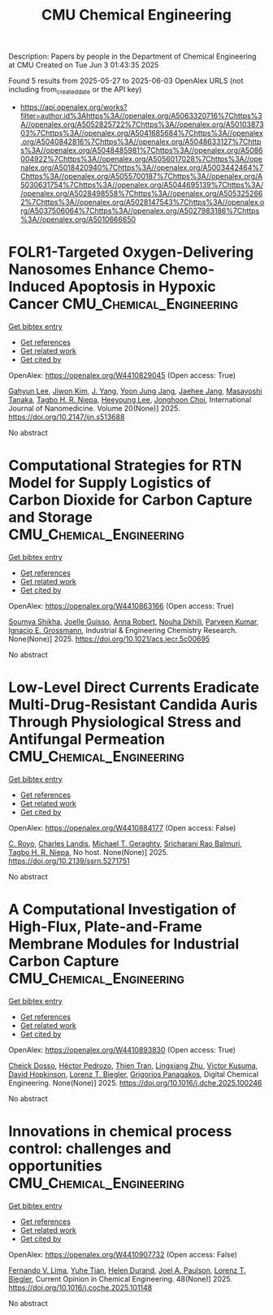 #+TITLE: CMU Chemical Engineering
Description: Papers by people in the Department of Chemical Engineering at CMU
Created on Tue Jun  3 01:43:35 2025

Found 5 results from 2025-05-27 to 2025-06-03
OpenAlex URLS (not including from_created_date or the API key)
- [[https://api.openalex.org/works?filter=author.id%3Ahttps%3A//openalex.org/A5063320716%7Chttps%3A//openalex.org/A5052825722%7Chttps%3A//openalex.org/A5010387303%7Chttps%3A//openalex.org/A5041685684%7Chttps%3A//openalex.org/A5040842816%7Chttps%3A//openalex.org/A5048633127%7Chttps%3A//openalex.org/A5048485981%7Chttps%3A//openalex.org/A5086004922%7Chttps%3A//openalex.org/A5056017028%7Chttps%3A//openalex.org/A5018420940%7Chttps%3A//openalex.org/A5003442464%7Chttps%3A//openalex.org/A5055700187%7Chttps%3A//openalex.org/A5030631754%7Chttps%3A//openalex.org/A5044695139%7Chttps%3A//openalex.org/A5028498558%7Chttps%3A//openalex.org/A5053252662%7Chttps%3A//openalex.org/A5028147543%7Chttps%3A//openalex.org/A5037506064%7Chttps%3A//openalex.org/A5027983186%7Chttps%3A//openalex.org/A5010666650]]

* FOLR1-Targeted Oxygen-Delivering Nanosomes Enhance Chemo-Induced Apoptosis in Hypoxic Cancer  :CMU_Chemical_Engineering:
:PROPERTIES:
:UUID: https://openalex.org/W4410829045
:TOPICS: Nanoplatforms for cancer theranostics, Cancer, Hypoxia, and Metabolism, Autophagy in Disease and Therapy
:PUBLICATION_DATE: 2025-05-01
:END:    
    
[[elisp:(doi-add-bibtex-entry "https://doi.org/10.2147/ijn.s513688")][Get bibtex entry]] 

- [[elisp:(progn (xref--push-markers (current-buffer) (point)) (oa--referenced-works "https://openalex.org/W4410829045"))][Get references]]
- [[elisp:(progn (xref--push-markers (current-buffer) (point)) (oa--related-works "https://openalex.org/W4410829045"))][Get related work]]
- [[elisp:(progn (xref--push-markers (current-buffer) (point)) (oa--cited-by-works "https://openalex.org/W4410829045"))][Get cited by]]

OpenAlex: https://openalex.org/W4410829045 (Open access: True)
    
[[https://openalex.org/A5062308269][Gahyun Lee]], [[https://openalex.org/A5100462888][Jiwon Kim]], [[https://openalex.org/A5008435972][J. Yang]], [[https://openalex.org/A5111535086][Yoon Jung Jang]], [[https://openalex.org/A5109441107][Jaehee Jang]], [[https://openalex.org/A5018575134][Masayoshi Tanaka]], [[https://openalex.org/A5044695139][Tagbo H. R. Niepa]], [[https://openalex.org/A5100709327][Heeyoung Lee]], [[https://openalex.org/A5012952224][Jonghoon Choi]], International Journal of Nanomedicine. Volume 20(None)] 2025. https://doi.org/10.2147/ijn.s513688 
     
No abstract    

    

* Computational Strategies for RTN Model for Supply Logistics of Carbon Dioxide for Carbon Capture and Storage  :CMU_Chemical_Engineering:
:PROPERTIES:
:UUID: https://openalex.org/W4410863166
:TOPICS: Process Optimization and Integration, Advanced Control Systems Optimization, Carbon Dioxide Capture Technologies
:PUBLICATION_DATE: 2025-05-29
:END:    
    
[[elisp:(doi-add-bibtex-entry "https://doi.org/10.1021/acs.iecr.5c00695")][Get bibtex entry]] 

- [[elisp:(progn (xref--push-markers (current-buffer) (point)) (oa--referenced-works "https://openalex.org/W4410863166"))][Get references]]
- [[elisp:(progn (xref--push-markers (current-buffer) (point)) (oa--related-works "https://openalex.org/W4410863166"))][Get related work]]
- [[elisp:(progn (xref--push-markers (current-buffer) (point)) (oa--cited-by-works "https://openalex.org/W4410863166"))][Get cited by]]

OpenAlex: https://openalex.org/W4410863166 (Open access: True)
    
[[https://openalex.org/A5115952045][Soumya Shikha]], [[https://openalex.org/A5115952044][Joelle Guisso]], [[https://openalex.org/A5013387021][Anna Robert]], [[https://openalex.org/A5088388198][Nouha Dkhili]], [[https://openalex.org/A5046684883][Parveen Kumar]], [[https://openalex.org/A5056017028][Ignacio E. Grossmann]], Industrial & Engineering Chemistry Research. None(None)] 2025. https://doi.org/10.1021/acs.iecr.5c00695 
     
No abstract    

    

* Low-Level Direct Currents Eradicate Multi-Drug-Resistant Candida Auris Through Physiological Stress and Antifungal Permeation  :CMU_Chemical_Engineering:
:PROPERTIES:
:UUID: https://openalex.org/W4410884177
:TOPICS: Neuroscience and Neural Engineering, Planarian Biology and Electrostimulation, Photoreceptor and optogenetics research
:PUBLICATION_DATE: 2025-01-01
:END:    
    
[[elisp:(doi-add-bibtex-entry "https://doi.org/10.2139/ssrn.5271751")][Get bibtex entry]] 

- [[elisp:(progn (xref--push-markers (current-buffer) (point)) (oa--referenced-works "https://openalex.org/W4410884177"))][Get references]]
- [[elisp:(progn (xref--push-markers (current-buffer) (point)) (oa--related-works "https://openalex.org/W4410884177"))][Get related work]]
- [[elisp:(progn (xref--push-markers (current-buffer) (point)) (oa--cited-by-works "https://openalex.org/W4410884177"))][Get cited by]]

OpenAlex: https://openalex.org/W4410884177 (Open access: False)
    
[[https://openalex.org/A5023468365][C. Royo]], [[https://openalex.org/A5027621003][Charles Landis]], [[https://openalex.org/A5068646283][Michael T. Geraghty]], [[https://openalex.org/A5042360668][Sricharani Rao Balmuri]], [[https://openalex.org/A5044695139][Tagbo H. R. Niepa]], No host. None(None)] 2025. https://doi.org/10.2139/ssrn.5271751 
     
No abstract    

    

* A Computational Investigation of High-Flux, Plate-and-Frame Membrane Modules for Industrial Carbon Capture  :CMU_Chemical_Engineering:
:PROPERTIES:
:UUID: https://openalex.org/W4410893830
:TOPICS: Membrane Separation and Gas Transport, Membrane Separation Technologies, Advancements in Battery Materials
:PUBLICATION_DATE: 2025-05-01
:END:    
    
[[elisp:(doi-add-bibtex-entry "https://doi.org/10.1016/j.dche.2025.100246")][Get bibtex entry]] 

- [[elisp:(progn (xref--push-markers (current-buffer) (point)) (oa--referenced-works "https://openalex.org/W4410893830"))][Get references]]
- [[elisp:(progn (xref--push-markers (current-buffer) (point)) (oa--related-works "https://openalex.org/W4410893830"))][Get related work]]
- [[elisp:(progn (xref--push-markers (current-buffer) (point)) (oa--cited-by-works "https://openalex.org/W4410893830"))][Get cited by]]

OpenAlex: https://openalex.org/W4410893830 (Open access: True)
    
[[https://openalex.org/A5093713938][Cheick Dosso]], [[https://openalex.org/A5079899169][Héctor Pedrozo]], [[https://openalex.org/A5037749425][Thien Tran]], [[https://openalex.org/A5002137675][Lingxiang Zhu]], [[https://openalex.org/A5041659494][Victor Kusuma]], [[https://openalex.org/A5101028600][David Hopkinson]], [[https://openalex.org/A5052825722][Lorenz T. Biegler]], [[https://openalex.org/A5028498558][Grigorios Panagakos]], Digital Chemical Engineering. None(None)] 2025. https://doi.org/10.1016/j.dche.2025.100246 
     
No abstract    

    

* Innovations in chemical process control: challenges and opportunities  :CMU_Chemical_Engineering:
:PROPERTIES:
:UUID: https://openalex.org/W4410907732
:TOPICS: Advanced Control Systems Optimization, Process Optimization and Integration, Fault Detection and Control Systems
:PUBLICATION_DATE: 2025-05-30
:END:    
    
[[elisp:(doi-add-bibtex-entry "https://doi.org/10.1016/j.coche.2025.101148")][Get bibtex entry]] 

- [[elisp:(progn (xref--push-markers (current-buffer) (point)) (oa--referenced-works "https://openalex.org/W4410907732"))][Get references]]
- [[elisp:(progn (xref--push-markers (current-buffer) (point)) (oa--related-works "https://openalex.org/W4410907732"))][Get related work]]
- [[elisp:(progn (xref--push-markers (current-buffer) (point)) (oa--cited-by-works "https://openalex.org/W4410907732"))][Get cited by]]

OpenAlex: https://openalex.org/W4410907732 (Open access: False)
    
[[https://openalex.org/A5008955099][Fernando V. Lima]], [[https://openalex.org/A5083266245][Yuhe Tian]], [[https://openalex.org/A5021832071][Helen Durand]], [[https://openalex.org/A5042465949][Joel A. Paulson]], [[https://openalex.org/A5052825722][Lorenz T. Biegler]], Current Opinion in Chemical Engineering. 48(None)] 2025. https://doi.org/10.1016/j.coche.2025.101148 
     
No abstract    

    
